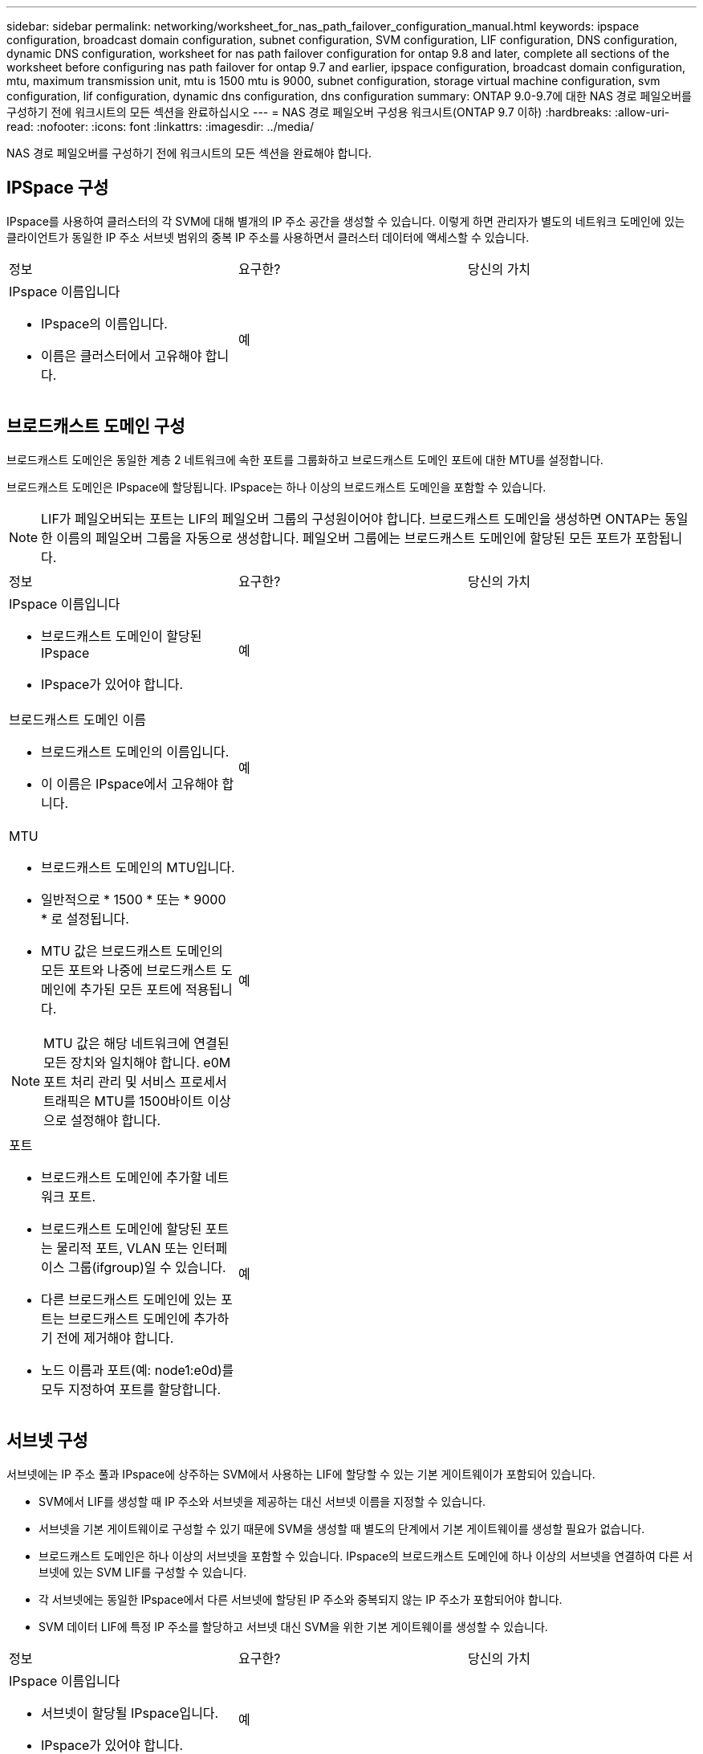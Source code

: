---
sidebar: sidebar 
permalink: networking/worksheet_for_nas_path_failover_configuration_manual.html 
keywords: ipspace configuration, broadcast domain configuration, subnet configuration, SVM configuration, LIF configuration, DNS configuration, dynamic DNS configuration, worksheet for nas path failover configuration for ontap 9.8 and later, complete all sections of the worksheet before configuring nas path failover for ontap 9.7 and earlier, ipspace configuration, broadcast domain configuration, mtu, maximum transmission unit, mtu is 1500 mtu is 9000, subnet configuration, storage virtual machine configuration, svm configuration, lif configuration, dynamic dns configuration, dns configuration 
summary: ONTAP 9.0-9.7에 대한 NAS 경로 페일오버를 구성하기 전에 워크시트의 모든 섹션을 완료하십시오 
---
= NAS 경로 페일오버 구성용 워크시트(ONTAP 9.7 이하)
:hardbreaks:
:allow-uri-read: 
:nofooter: 
:icons: font
:linkattrs: 
:imagesdir: ../media/


[role="lead"]
NAS 경로 페일오버를 구성하기 전에 워크시트의 모든 섹션을 완료해야 합니다.



== IPSpace 구성

IPspace를 사용하여 클러스터의 각 SVM에 대해 별개의 IP 주소 공간을 생성할 수 있습니다. 이렇게 하면 관리자가 별도의 네트워크 도메인에 있는 클라이언트가 동일한 IP 주소 서브넷 범위의 중복 IP 주소를 사용하면서 클러스터 데이터에 액세스할 수 있습니다.

|===


| 정보 | 요구한? | 당신의 가치 


 a| 
IPspace 이름입니다

* IPspace의 이름입니다.
* 이름은 클러스터에서 고유해야 합니다.

| 예 |  
|===


== 브로드캐스트 도메인 구성

브로드캐스트 도메인은 동일한 계층 2 네트워크에 속한 포트를 그룹화하고 브로드캐스트 도메인 포트에 대한 MTU를 설정합니다.

브로드캐스트 도메인은 IPspace에 할당됩니다. IPspace는 하나 이상의 브로드캐스트 도메인을 포함할 수 있습니다.


NOTE: LIF가 페일오버되는 포트는 LIF의 페일오버 그룹의 구성원이어야 합니다. 브로드캐스트 도메인을 생성하면 ONTAP는 동일한 이름의 페일오버 그룹을 자동으로 생성합니다. 페일오버 그룹에는 브로드캐스트 도메인에 할당된 모든 포트가 포함됩니다.

|===


| 정보 | 요구한? | 당신의 가치 


 a| 
IPspace 이름입니다

* 브로드캐스트 도메인이 할당된 IPspace
* IPspace가 있어야 합니다.

| 예 |  


 a| 
브로드캐스트 도메인 이름

* 브로드캐스트 도메인의 이름입니다.
* 이 이름은 IPspace에서 고유해야 합니다.

| 예 |  


 a| 
MTU

* 브로드캐스트 도메인의 MTU입니다.
* 일반적으로 * 1500 * 또는 * 9000 * 로 설정됩니다.
* MTU 값은 브로드캐스트 도메인의 모든 포트와 나중에 브로드캐스트 도메인에 추가된 모든 포트에 적용됩니다.



NOTE: MTU 값은 해당 네트워크에 연결된 모든 장치와 일치해야 합니다. e0M 포트 처리 관리 및 서비스 프로세서 트래픽은 MTU를 1500바이트 이상으로 설정해야 합니다.
| 예 |  


 a| 
포트

* 브로드캐스트 도메인에 추가할 네트워크 포트.
* 브로드캐스트 도메인에 할당된 포트는 물리적 포트, VLAN 또는 인터페이스 그룹(ifgroup)일 수 있습니다.
* 다른 브로드캐스트 도메인에 있는 포트는 브로드캐스트 도메인에 추가하기 전에 제거해야 합니다.
* 노드 이름과 포트(예: node1:e0d)를 모두 지정하여 포트를 할당합니다.

| 예 |  
|===


== 서브넷 구성

서브넷에는 IP 주소 풀과 IPspace에 상주하는 SVM에서 사용하는 LIF에 할당할 수 있는 기본 게이트웨이가 포함되어 있습니다.

* SVM에서 LIF를 생성할 때 IP 주소와 서브넷을 제공하는 대신 서브넷 이름을 지정할 수 있습니다.
* 서브넷을 기본 게이트웨이로 구성할 수 있기 때문에 SVM을 생성할 때 별도의 단계에서 기본 게이트웨이를 생성할 필요가 없습니다.
* 브로드캐스트 도메인은 하나 이상의 서브넷을 포함할 수 있습니다. IPspace의 브로드캐스트 도메인에 하나 이상의 서브넷을 연결하여 다른 서브넷에 있는 SVM LIF를 구성할 수 있습니다.
* 각 서브넷에는 동일한 IPspace에서 다른 서브넷에 할당된 IP 주소와 중복되지 않는 IP 주소가 포함되어야 합니다.
* SVM 데이터 LIF에 특정 IP 주소를 할당하고 서브넷 대신 SVM을 위한 기본 게이트웨이를 생성할 수 있습니다.


|===


| 정보 | 요구한? | 당신의 가치 


 a| 
IPspace 이름입니다

* 서브넷이 할당될 IPspace입니다.
* IPspace가 있어야 합니다.

| 예 |  


 a| 
서브넷 이름입니다

* 서브넷의 이름입니다.
* IPspace에서 고유한 이름이어야 합니다.

| 예 |  


 a| 
브로드캐스트 도메인 이름

* 서브넷이 할당될 브로드캐스트 도메인.
* 브로드캐스트 도메인은 지정된 IPspace에 있어야 합니다.

| 예 |  


 a| 
서브넷 이름 및 마스크

* IP 주소가 상주하는 서브넷 및 마스크입니다.

| 예 |  


 a| 
게이트웨이

* 서브넷의 기본 게이트웨이를 지정할 수 있습니다.
* 서브넷을 생성할 때 게이트웨이를 할당하지 않으면 언제든지 서브넷에 할당할 수 있습니다.

| 아니요 |  


 a| 
IP 주소 범위입니다

* IP 주소 범위 또는 특정 IP 주소를 지정할 수 있습니다. 예를 들어 192.168.1.1-192.168.1.100, 192.168.1.112, 192.168.1.145 등의 범위를 지정할 수 있습니다
* IP 주소 범위를 지정하지 않으면 지정된 서브넷의 전체 IP 주소 범위를 LIF에 할당할 수 있습니다.

| 아니요 |  


 a| 
LIF 연결을 강제로 업데이트합니다

* 기존 LIF 연결을 강제로 업데이트할지 여부를 지정합니다.
* 기본적으로 서비스 프로세서 인터페이스 또는 네트워크 인터페이스가 제공된 범위의 IP 주소를 사용하는 경우 서브넷 생성이 실패합니다.
* 이 매개 변수를 사용하면 수동으로 주소를 지정한 모든 인터페이스를 서브넷에 연결하고 명령이 성공할 수 있습니다.

| 아니요 |  
|===


== SVM 구성

SVM을 사용하여 클라이언트 및 호스트에 데이터를 제공할 수 있습니다.

귀사가 기록하는 값은 기본 데이터 SVM을 생성하는 것입니다. MetroCluster 소스 SVM을 생성하는 경우 를 참조하십시오 link:https://docs.netapp.com/us-en/ontap-metrocluster/install-fc/index.html["패브릭 연결 MetroCluster를 설치합니다"] 또는 을 누릅니다 link:https://docs.netapp.com/us-en/ontap-metrocluster/install-stretch/index.html["스트레치 MetroCluster를 설치합니다"].

|===


| 정보 | 요구한? | 당신의 가치 


 a| 
SVM 이름

* SVM의 이름입니다.
* 클러스터 리그 전체에서 고유한 SVM 이름을 보장하려면 FQDN(정규화된 도메인 이름)을 사용해야 합니다.

| 예 |  


 a| 
루트 볼륨 이름입니다

* SVM 루트 볼륨의 이름입니다.

| 예 |  


 a| 
애그리게이트 이름입니다

* SVM 루트 볼륨을 포함하는 애그리게이트의 이름입니다.
* 이 집계가 있어야 합니다.

| 예 |  


 a| 
보안 스타일

* SVM 루트 볼륨의 보안 스타일
* 가능한 값은 * NTFS *, * UNIX * 및 * MIXED * 입니다.

| 예 |  


 a| 
IPspace 이름입니다

* SVM이 할당된 IPspace
* 이 IPspace가 있어야 합니다.

| 아니요 |  


 a| 
SVM 언어 설정

* SVM 및 해당 볼륨에 사용할 기본 언어입니다.
* 기본 언어를 지정하지 않으면 기본 SVM 언어가 * c UTF-8 * 로 설정됩니다.
* SVM 언어 설정에 따라 SVM의 모든 NAS 볼륨에 대한 파일 이름과 데이터를 표시하는 데 사용되는 문자 세트가 결정됩니다. SVM이 생성된 후 언어를 수정할 수 있습니다.

| 아니요 |  
|===


== LIF 구성

SVM은 하나 이상의 네트워크 논리 인터페이스(LIF)를 통해 클라이언트와 호스트에 데이터를 제공합니다.

|===


| 정보 | 요구한? | 당신의 가치 


 a| 
SVM 이름

* LIF의 SVM 이름입니다.

| 예 |  


 a| 
LIF 이름입니다

* LIF의 이름입니다.
* 노드당 여러 개의 데이터 LIF를 할당할 수 있으며, 노드에 사용 가능한 데이터 포트가 있는 경우 클러스터의 모든 노드에 LIF를 할당할 수 있습니다.
* 이중화를 제공하려면 각 데이터 서브넷에 대해 최소 2개의 데이터 LIF를 생성해야 하며, 특정 서브넷에 할당된 LIF에는 서로 다른 노드의 홈 포트가 할당되어야 합니다. * 중요: * SMB를 통해 Hyper-V 또는 SQL Server를 호스팅하도록 SMB 서버를 구성하는 경우, SVM은 클러스터의 모든 노드에 하나 이상의 데이터 LIF가 있어야 합니다.

| 예 |  


 a| 
LIF 역할

* LIF의 역할입니다.
* 데이터 LIF에는 데이터 역할이 할당됩니다.

| 예 ONTAP 9.6에서 사용되지 않습니다 | 데이터 


| LIF에 대한 서비스 정책 서비스 정책입니다. 서비스 정책은 LIF를 사용할 수 있는 네트워크 서비스를 정의합니다. 기본 제공 서비스 및 서비스 정책을 사용하여 데이터 및 시스템 SVM에서 데이터 및 관리 트래픽을 관리할 수 있습니다. | 예, ONTAP 9.6부터 시작합니다 |  


 a| 
허용된 프로토콜

* LIF를 사용할 수 있는 프로토콜입니다.
* 기본적으로 SMB, NFS 및 FlexCache가 허용됩니다. FlexCache 프로토콜을 사용하면 7-Mode에서 운영 중인 Data ONTAP 시스템에서 FlexCache 볼륨의 원본 볼륨으로 볼륨을 사용할 수 있습니다.



NOTE: LIF가 생성된 후에는 LIF를 사용하는 프로토콜을 수정할 수 없습니다. LIF를 구성할 때 모든 프로토콜을 지정해야 합니다.
| 아니요 |  


 a| 
홈 노드

* LIF가 홈 포트로 되돌아갈 때 LIF가 반환되는 노드입니다.
* 각 데이터 LIF에 대한 홈 노드를 기록해야 합니다.

| 예 |  


 a| 
홈 포트 또는 브로드캐스트 도메인

* LIF가 홈 포트로 되돌아갈 때 논리 인터페이스가 반환되는 포트입니다.
* 각 데이터 LIF에 대한 홈 포트를 기록해야 합니다.

| 예 |  


 a| 
서브넷 이름입니다

* SVM에 할당할 서브넷.
* 애플리케이션 서버에 지속적으로 사용 가능한 SMB 연결을 생성하는 데 사용되는 모든 데이터 LIF는 동일한 서브넷에 있어야 합니다.

| 예(서브넷을 사용하는 경우) |  
|===


== DNS 구성

NFS 또는 SMB 서버를 생성하기 전에 SVM에서 DNS를 구성해야 합니다.

|===


| 정보 | 요구한? | 당신의 가치 


 a| 
SVM 이름

* NFS 또는 SMB 서버를 생성하려는 SVM의 이름입니다.

| 예 |  


 a| 
DNS 도메인 이름입니다

* 호스트-IP 이름 확인을 수행할 때 호스트 이름에 추가할 도메인 이름 목록입니다.
* 먼저 로컬 도메인을 나열한 다음 DNS 쿼리를 가장 자주 만드는 도메인 이름을 나열합니다.

| 예 |  


 a| 
DNS 서버의 IP 주소입니다

* NFS 또는 SMB 서버에 대한 이름 확인을 제공할 DNS 서버의 IP 주소 목록입니다.
* 나열된 DNS 서버에는 SMB 서버가 가입할 도메인의 Active Directory LDAP 서버 및 도메인 컨트롤러를 찾는 데 필요한 SRV(서비스 위치 레코드)가 포함되어 있어야 합니다.
SRV 레코드는 서비스 이름을 해당 서비스를 제공하는 서버의 DNS 컴퓨터 이름에 매핑하는 데 사용됩니다. ONTAP가 로컬 DNS 쿼리를 통해 서비스 위치 레코드를 가져올 수 없는 경우 SMB 서버 생성이 실패합니다.
ONTAP가 Active Directory SRV 레코드를 찾을 수 있도록 하는 가장 간단한 방법은 SVM DNS 서버로 Active Directory 통합 DNS 서버를 구성하는 것입니다.
DNS 관리자가 Active Directory 도메인 컨트롤러에 대한 정보가 포함된 DNS 영역에 SRV 레코드를 수동으로 추가한 경우 Active Directory 통합 DNS 서버가 아닌 서버를 사용할 수 있습니다.
* Active Directory 통합 SRV 레코드에 대한 자세한 내용은 항목을 참조하십시오 link:http://technet.microsoft.com/library/cc759550(WS.10).aspx["Microsoft TechNet의 Active Directory에 대한 DNS 지원 방법"^].

| 예 |  
|===


== 동적 DNS 구성

동적 DNS를 사용하여 Active Directory 통합 DNS 서버에 DNS 항목을 자동으로 추가하려면 SVM에서 DDNS(동적 DNS)를 구성해야 합니다.

SVM의 모든 데이터 LIF에 대해 DNS 레코드가 생성됩니다. SVM에 여러 데이터 LIF를 생성하여 할당된 데이터 IP 주소에 클라이언트 연결을 로드 밸런싱할 수 있습니다. DNS 로드는 호스트 이름을 사용하여 생성된 연결을 라운드 로빈 방식으로 할당된 IP 주소로 조정합니다.

|===


| 정보 | 요구한? | 당신의 가치 


 a| 
SVM 이름

* NFS 또는 SMB 서버를 생성하려는 SVM

| 예 |  


 a| 
DDNS 사용 여부

* DDNS 사용 여부를 지정합니다.
* SVM에 구성된 DNS 서버가 DDNS를 지원해야 합니다. 기본적으로 DDNS는 비활성화되어 있습니다.

| 예 |  


 a| 
보안 DDNS 사용 여부

* 보안 DDNS는 Active Directory 통합 DNS에서만 지원됩니다.
* Active Directory 통합 DNS에서 보안 DDNS 업데이트만 허용하는 경우 이 매개 변수의 값은 참이어야 합니다.
* 기본적으로 보안 DDNS는 비활성화되어 있습니다.
* SVM을 위해 SMB 서버 또는 Active Directory 계정을 생성한 후에만 보안 DDNS를 활성화할 수 있습니다.

| 아니요 |  


 a| 
DNS 도메인의 FQDN입니다

* DNS 도메인의 FQDN입니다.
* SVM에서 DNS 이름 서비스로 구성된 동일한 도메인 이름을 사용해야 합니다.

| 아니요 |  
|===